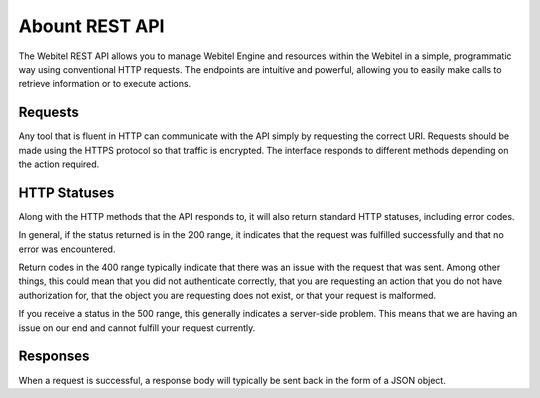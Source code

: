 .. _restful-http-api:

Abount REST API
***************

The Webitel REST API allows you to manage Webitel Engine and resources within the Webitel in a simple, programmatic way using conventional HTTP requests. The endpoints are intuitive and powerful, allowing you to easily make calls to retrieve information or to execute actions.

Requests
========

Any tool that is fluent in HTTP can communicate with the API simply by requesting the correct URI. Requests should be made using the HTTPS protocol so that traffic is encrypted. The interface responds to different methods depending on the action required.

HTTP Statuses
=============

Along with the HTTP methods that the API responds to, it will also return standard HTTP statuses, including error codes.

In general, if the status returned is in the 200 range, it indicates that the request was fulfilled successfully and that no error was encountered.

Return codes in the 400 range typically indicate that there was an issue with the request that was sent. Among other things, this could mean that you did not authenticate correctly, that you are requesting an action that you do not have authorization for, that the object you are requesting does not exist, or that your request is malformed.

If you receive a status in the 500 range, this generally indicates a server-side problem. This means that we are having an issue on our end and cannot fulfill your request currently.

Responses
=========

When a request is successful, a response body will typically be sent back in the form of a JSON object.

